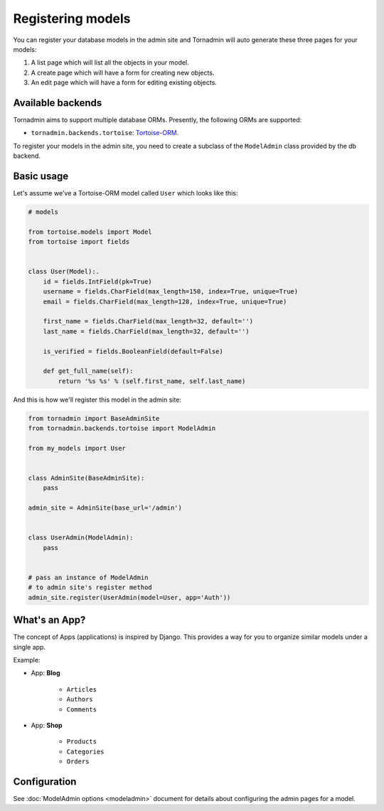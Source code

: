 Registering models
==================

You can register your database models in the admin site and Tornadmin will 
auto generate these three pages for your models:

1. A list page which will list all the objects in your model.
2. A create page which will have a form for creating new objects.
3. An edit page which will have a form for editing existing objects.

Available backends
------------------

Tornadmin aims to support multiple database ORMs. Presently, the following
ORMs are supported:

- ``tornadmin.backends.tortoise``: `Tortoise-ORM <https://github.com/tortoise/tortoise-orm/>`_.

To register your models in the admin site, you need to create a subclass of the
``ModelAdmin`` class provided by the db backend.

Basic usage
-----------

Let's assume we've a Tortoise-ORM model called ``User`` which looks like this:

.. code-block:: python

    # models

    from tortoise.models import Model
    from tortoise import fields


    class User(Model):.
        id = fields.IntField(pk=True)
        username = fields.CharField(max_length=150, index=True, unique=True)
        email = fields.CharField(max_length=128, index=True, unique=True)

        first_name = fields.CharField(max_length=32, default='')
        last_name = fields.CharField(max_length=32, default='')

        is_verified = fields.BooleanField(default=False)

        def get_full_name(self):
            return '%s %s' % (self.first_name, self.last_name)

And this is how we'll register this model in the admin site:

.. code-block:: python

    from tornadmin import BaseAdminSite
    from tornadmin.backends.tortoise import ModelAdmin

    from my_models import User


    class AdminSite(BaseAdminSite):
        pass

    admin_site = AdminSite(base_url='/admin')


    class UserAdmin(ModelAdmin):
        pass


    # pass an instance of ModelAdmin
    # to admin site's register method
    admin_site.register(UserAdmin(model=User, app='Auth'))


What's an App?
--------------

The concept of Apps (applications) is inspired by Django. This provides a way
for you to organize similar models under a single app.

Example:

- App: **Blog**

    - ``Articles``
    - ``Authors``
    - ``Comments``

- App: **Shop**

    - ``Products``
    - ``Categories``
    - ``Orders``


Configuration
-------------

See :doc:`ModelAdmin options <modeladmin>` document for details about configuring
the admin pages for a model.